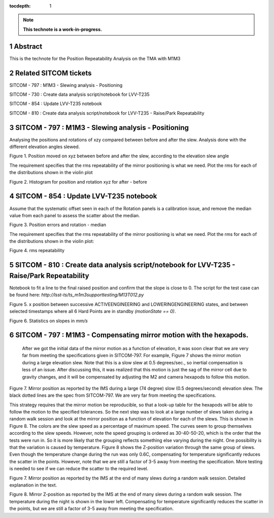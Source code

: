 :tocdepth: 1

.. sectnum::

.. Metadata such as the title, authors, and description are set in metadata.yaml

.. TODO: Delete the note below before merging new content to the main branch.

.. note::

   **This technote is a work-in-progress.**

Abstract
========

This is the technote for the Position Repeatability Analysis on the TMA with M1M3 

Related SITCOM tickets
======================

SITCOM - 797 : M1M3 - Slewing analysis - Positioning

SITCOM - 730 : Create data analysis script/notebook for LVV-T235

SITCOM - 854 : Update LVV-T235 notebook

SITCOM - 810 : Create data analysis script/notebook for LVV-T235 - Raise/Park Repeatability


SITCOM - 797 : M1M3 - Slewing analysis - Positioning
====================================================

Analysing the positions and rotations of xzy compared between before and after the slew. Analysis done with the different elevation angles slewed. 

.. image:: images/797_position_rotation_xyz.png
  :width: 700px

Figure 1. Position moved on xyz between before and after the slew, according to the elevation slew angle

The requirement specifies that the rms repeatability of the mirror positioning is what we need. Plot the rms for each of the distributions shown in the violin plot

.. image:: images/797_histogram_position_rotation_xyz.png
  :width: 700px

Figure 2. Histogram for position and rotation xyz for after - before 


SITCOM - 854 : Update LVV-T235 notebook
========================================

Assume that the systematic offset seen in each of the Rotation panels is a calibration issue, and remove the median value from each panel to assess the scatter about the median.

.. image:: images/854_rotation_sub_median.png
  :width: 700px

Figure 3. Position errors and rotation - median 

The requirement specifies that the rms repeatability of the mirror positioning is what we need. Plot the rms for each of the distributions shown in the violin plot:

.. image:: images/854_rms_repeatability.png
  :width: 700px

Figure 4. rms repeatability

SITCOM - 810 : Create data analysis script/notebook for LVV-T235 - Raise/Park Repeatability
============================================================================================
Notebook to fit a line to the final raised position and confirm that the slope is close to 0. The script for the test case can be found here: `http://lsst-ts/ts_m1m3supporttesting/M13T012.py`

.. image:: images/810_slope_plot.png
  :width: 700px

Figure 5. x position between successive ACTIVEENGINEERING and LOWERINGENGINEERING states, and between selected timestamps where all 6 Hard Points are in standby `(motionState == 0)`. 

.. image:: images/810_table_slopes.png
  :width: 700px
 
Figure 6. Statistics on slopes in `mm/s`


SITCOM - 797 : M1M3 - Compensating mirror motion with the hexapods.
=======================================================================

 After we got the initial data of the mirror motion as a function of elevation, it was soon clear that we are very far from meeting the specifications given in SITCOM-797.  For example, Figure 7 shows the mirror motion during a large elevation slew.  Note that this is a slow slew at 0.5 degrees/sec., so inertial compensation is less of an issue.  After discussing this, it was realized that this motion is just the sag of the mirror cell due to gravity changes, and it will be compensated by adjusting the M2 and camera hexapods to follow this motion.

.. image:: _static/Position_Data_IMS_20230711T185330.png
  :width: 700px

Figure 7. Mirror position as reported by the IMS during a large (74 degree) slow (0.5 degrees/second) elevation slew.  The black dotted lines are the spec from SITCOM-797.  We are very far from meeting the specifications.


This strategy requires that the mirror motion be reproducible, so that a look-up table for the hexapods will be able to follow the motion to the specified tolerances.  So the next step was to look at a large number of slews taken during a random walk session and look at the mirror position as a function of elevation for each of the slews.  This is shown in Figure 8.  The colors are the slew speed as a percentage of maximum speed. The curves seem to group themselves according to the slew speeds.  However, note the speed grouping is ordered as 30-40-50-20, which is the order that the tests were run in.  So it is more likely that the grouping reflects something else varying during the night.  One possibility is that the variation is caused by temperature.  Figure 8 shows the Z-position variation through the same group of slews. Even though the temperature change during the run was only 0.6C, compensating for temperature significantly reduces the scatter in the points. However, note that we are still a factor of 3-5 away from meeting the specification.  More testing is needed to see if we can reduce the scatter to the required level.


.. image:: _static/Final_Mirror_Position_AzLimits_3_03Aug23.png
  :width: 700px

Figure 7. Mirror position as reported by the IMS at the end of many slews during a random walk session. Detailed explanation in the text.    


.. image:: _static/Mirror_Position_Temperature_03Aug23.png
  :width: 700px

Figure 8. Mirror Z-position as reported by the IMS at the end of many slews during a random walk session. The temperature during the night is shown in the lower left.  Compensating for temperature significantly reduces the scatter in the points, but we are still a factor of 3-5 away from meeting the specification.


.. See the `reStructuredText Style Guide <https://developer.lsst.io/restructuredtext/style.html>`__ to learn how to create sections, links, images, tables, equations, and more.

.. Make in-text citations with: :cite:`bibkey`.
.. Uncomment to use citations
.. .. rubric:: References
.. 
.. .. bibliography:: local.bib lsstbib/books.bib lsstbib/lsst.bib lsstbib/lsst-dm.bib lsstbib/refs.bib lsstbib/refs_ads.bib
..    :style: lsst_aa
